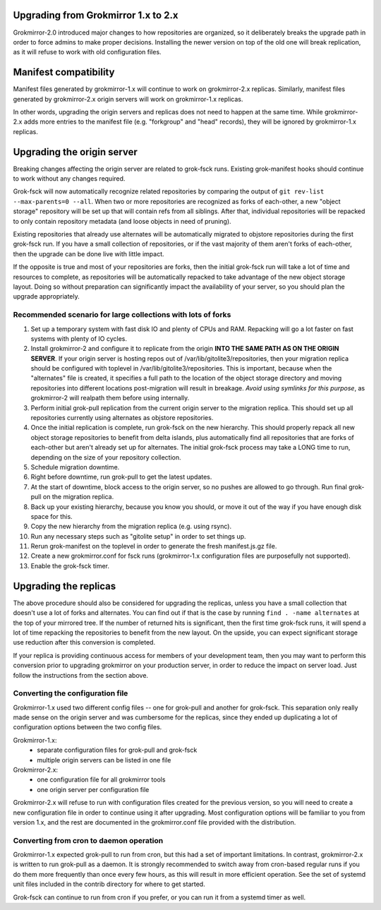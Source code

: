 Upgrading from Grokmirror 1.x to 2.x
------------------------------------
Grokmirror-2.0 introduced major changes to how repositories are
organized, so it deliberately breaks the upgrade path in order to force
admins to make proper decisions. Installing the newer version on top of
the old one will break replication, as it will refuse to work with old
configuration files.

Manifest compatibility
----------------------
Manifest files generated by grokmirror-1.x will continue to work on
grokmirror-2.x replicas. Similarly, manifest files generated by
grokmirror-2.x origin servers will work on grokmirror-1.x replicas.

In other words, upgrading the origin servers and replicas does not need
to happen at the same time. While grokmirror-2.x adds more entries to
the manifest file (e.g. "forkgroup" and "head" records), they will be
ignored by grokmirror-1.x replicas.

Upgrading the origin server
---------------------------
Breaking changes affecting the origin server are related to grok-fsck
runs. Existing grok-manifest hooks should continue to work without any
changes required.

Grok-fsck will now automatically recognize related repositories by
comparing the output of ``git rev-list --max-parents=0 --all``. When two
or more repositories are recognized as forks of each-other, a new
"object storage" repository will be set up that will contain refs from
all siblings. After that, individual repositories will be repacked to
only contain repository metadata (and loose objects in need of pruning).

Existing repositories that already use alternates will be automatically
migrated to objstore repositories during the first grok-fsck run. If you
have a small collection of repositories, or if the vast majority of them
aren't forks of each-other, then the upgrade can be done live with
little impact.

If the opposite is true and most of your repositories are forks, then
the initial grok-fsck run will take a lot of time and resources to
complete, as repositories will be automatically repacked to take
advantage of the new object storage layout. Doing so without preparation
can significantly impact the availability of your server, so you should
plan the upgrade appropriately.

Recommended scenario for large collections with lots of forks
~~~~~~~~~~~~~~~~~~~~~~~~~~~~~~~~~~~~~~~~~~~~~~~~~~~~~~~~~~~~~
1. Set up a temporary system with fast disk IO and plenty of CPUs
   and RAM. Repacking will go a lot faster on fast systems with plenty
   of IO cycles.
2. Install grokmirror-2 and configure it to replicate from the origin
   **INTO THE SAME PATH AS ON THE ORIGIN SERVER**. If your origin server
   is hosting repos out of /var/lib/gitolite3/repositories, then your
   migration replica should be configured with toplevel in
   /var/lib/gitolite3/repositories. This is important, because when the
   "alternates" file is created, it specifies a full path to the
   location of the object storage directory and moving repositories into
   different locations post-migration will result in breakage. *Avoid
   using symlinks for this purpose*, as grokmirror-2 will realpath them
   before using internally.
3. Perform initial grok-pull replication from the current origin server
   to the migration replica. This should set up all repositories
   currently using alternates as objstore repositories.
4. Once the initial replication is complete, run grok-fsck on the new
   hierarchy. This should properly repack all new object storage
   repositories to benefit from delta islands, plus automatically find
   all repositories that are forks of each-other but aren't already set
   up for alternates. The initial grok-fsck process may take a LONG time
   to run, depending on the size of your repository collection.
5. Schedule migration downtime.
6. Right before downtime, run grok-pull to get the latest updates.
7. At the start of downtime, block access to the origin server, so no
   pushes are allowed to go through. Run final grok-pull on the
   migration replica.
8. Back up your existing hierarchy, because you know you should, or move
   it out of the way if you have enough disk space for this.
9. Copy the new hierarchy from the migration replica (e.g. using rsync).
10. Run any necessary steps such as "gitolite setup" in order to set
    things up.
11. Rerun grok-manifest on the toplevel in order to generate the fresh
    manifest.js.gz file.
12. Create a new grokmirror.conf for fsck runs (grokmirror-1.x
    configuration files are purposefully not supported).
13. Enable the grok-fsck timer.

Upgrading the replicas
----------------------
The above procedure should also be considered for upgrading the
replicas, unless you have a small collection that doesn't use a lot of
forks and alternates. You can find out if that is the case by running
``find . -name alternates`` at the top of your mirrored tree. If the
number of returned hits is significant, then the first time grok-fsck
runs, it will spend a lot of time repacking the repositories to benefit
from the new layout. On the upside, you can expect significant storage
use reduction after this conversion is completed.

If your replica is providing continuous access for members of your
development team, then you may want to perform this conversion prior to
upgrading grokmirror on your production server, in order to reduce the
impact on server load. Just follow the instructions from the section
above.

Converting the configuration file
~~~~~~~~~~~~~~~~~~~~~~~~~~~~~~~~~
Grokmirror-1.x used two different config files -- one for grok-pull and
another for grok-fsck. This separation only really made sense on the
origin server and was cumbersome for the replicas, since they ended up
duplicating a lot of configuration options between the two config files.

Grokmirror-1.x:
  - separate configuration files for grok-pull and grok-fsck
  - multiple origin servers can be listed in one file

Grokmirror-2.x:
  - one configuration file for all grokmirror tools
  - one origin server per configuration file

Grokmirror-2.x will refuse to run with configuration files created for
the previous version, so you will need to create a new configuration
file in order to continue using it after upgrading. Most configuration
options will be familiar to you from version 1.x, and the rest are
documented in the grokmirror.conf file provided with the distribution.

Converting from cron to daemon operation
~~~~~~~~~~~~~~~~~~~~~~~~~~~~~~~~~~~~~~~~
Grokmirror-1.x expected grok-pull to run from cron, but this had a set
of important limitations. In contrast, grokmirror-2.x is written to run
grok-pull as a daemon. It is strongly recommended to switch away from
cron-based regular runs if you do them more frequently than once every
few hours, as this will result in more efficient operation. See the set
of systemd unit files included in the contrib directory for where to get
started.

Grok-fsck can continue to run from cron if you prefer, or you can run it
from a systemd timer as well.
